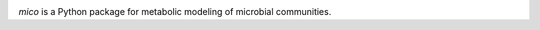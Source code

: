 .. image:: mico.png
   :width: 50%

`mico` is a Python package for metabolic modeling of microbial
communities.

